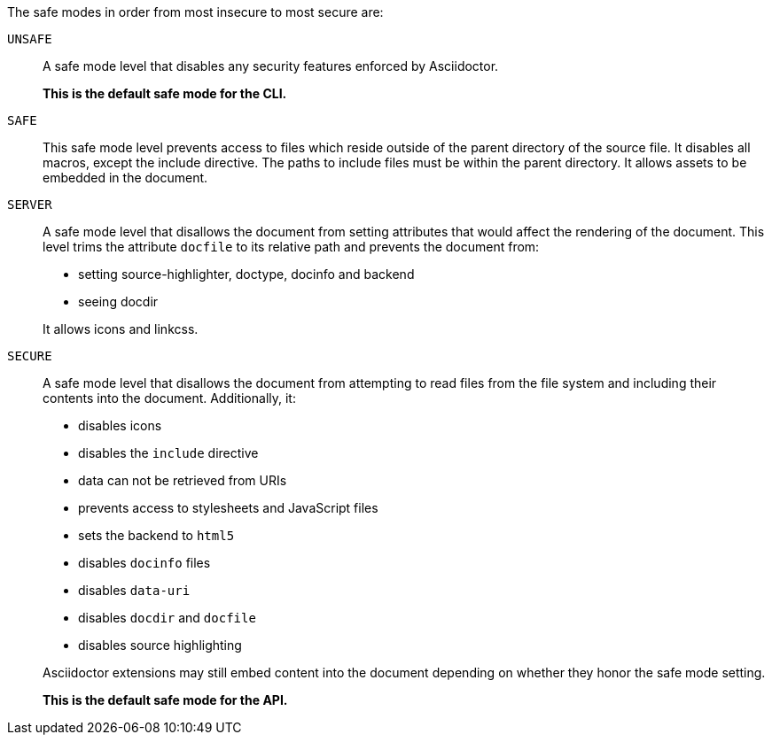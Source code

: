 The safe modes in order from most insecure to most secure are:

`UNSAFE`::
A safe mode level that disables any security features enforced by Asciidoctor.
+
*This is the default safe mode for the CLI.*

`SAFE`::
This safe mode level prevents access to files which reside outside of the parent directory of the source file.
It disables all macros, except the include directive.
The paths to include files must be within the parent directory.
It allows assets to be embedded in the document.

`SERVER`::
A safe mode level that disallows the document from setting attributes that would affect the rendering of the document.
This level trims the attribute `docfile` to its relative path and prevents the document from:
+
--
* setting +source-highlighter+, +doctype+, +docinfo+ and +backend+
* seeing +docdir+

It allows +icons+ and +linkcss+.
--

`SECURE`::
A safe mode level that disallows the document from attempting to read files from the file system and including their contents into the document.
Additionally, it:
+
--
* disables icons
* disables the `include` directive
* data can not be retrieved from URIs
* prevents access to stylesheets and JavaScript files
* sets the backend to `html5`
* disables `docinfo` files
* disables `data-uri`
* disables `docdir` and `docfile`
* disables source highlighting

Asciidoctor extensions may still embed content into the document depending on whether they honor the safe mode setting.

*This is the default safe mode for the API.*
--
